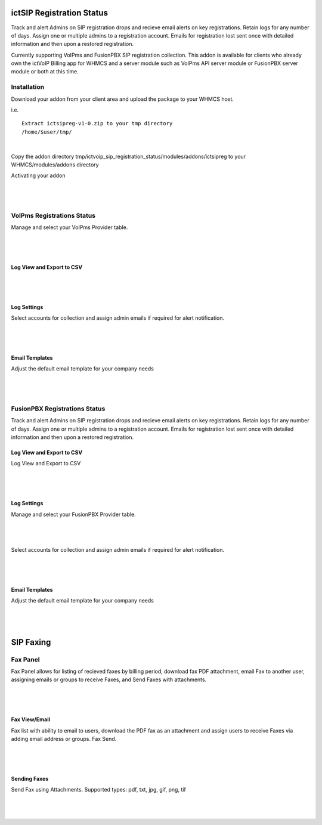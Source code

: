 **************************
ictSIP Registration Status
**************************

Track and alert Admins on SIP registration drops and recieve email alerts on key registrations. Retain logs for any number of days. Assign one or multiple admins to a registration account. Emails for registration lost sent once with detailed information and then upon a restored registration.

Currently supporting VoIPms and FusionPBX SIP registration collection. This addon is available for clients who already own the ictVoIP Billing app for WHMCS and a server module such as VoIPms API server module or FusionPBX server module or both at this time.

Installation
**************

Download your addon from your client area and upload the package to your WHMCS host.

i.e.

::

 Extract ictsipreg-v1-0.zip to your tmp directory
 /home/$user/tmp/

|

Copy the addon directory tmp/ictvoip_sip_registration_status/modules/addons/ictsipreg to your WHMCS/modules/addons directory

Activating your addon

|

 .. image:: ../_static/images/ictsipreg/SIP_Reg_Activation.png
        :scale: 45%
        :align: center
        :alt: Package Rates
        
|



VoIPms Registrations Status
***************************

Manage and select your VoIPms Provider table.

|

 .. image:: ../_static/images/ictsipreg/Provider_Selection.png
        :scale: 50%
        :align: center
        :alt: Custom Rates
        
|


Log View and Export to CSV
###########################

|

 .. image:: ../_static/images/ictsipreg/Log_View.png
        :scale: 45%
        :align: center
        :alt: Package Rates
        
|



Log Settings
############

Select accounts for collection and assign admin emails if required for alert notification.

|

 .. image:: ../_static/images/ictsipreg/Log_Settings2.png
        :scale: 50%
        :align: center
        :alt: Custom Rates
        
|

Email Templates
################

Adjust the default email template for your company needs

|

 .. image:: ../_static/images/ictsipreg/Email_Templates.png
        :scale: 50%
        :align: center
        :alt: Custom Rates
        
|





FusionPBX Registrations Status
******************************

Track and alert Admins on SIP registration drops and recieve email alerts on key registrations. Retain logs for any number of days. Assign one or multiple admins to a registration account. Emails for registration lost sent once with detailed information and then upon a restored registration.


Log View and Export to CSV
###########################

Log View and Export to CSV

|

 .. image:: ../_static/images/ictsipreg/log_view_fpbx.png
        :scale: 45%
        :align: center
        :alt: Package Rates
        
|


Log Settings
############

Manage and select your FusionPBX Provider table.

|

 .. image:: ../_static/images/ictsipreg/provider_fpbx.png
        :scale: 50%
        :align: center
        :alt: Custom Rates
        
|


Select accounts for collection and assign admin emails if required for alert notification.

|

 .. image:: ../_static/images/ictsipreg/log_settings_fpbx.png
        :scale: 50%
        :align: center
        :alt: Custom Rates
        
|

Email Templates
###############

Adjust the default email template for your company needs

|

 .. image:: ../_static/images/ictsipreg/email_templates_fpbx.png
        :scale: 50%
        :align: center
        :alt: Custom Rates
        
|



**********
SIP Faxing
**********

Fax Panel
*********

Fax Panel allows for listing of recieved faxes by billing period, download fax PDF attachment, email Fax to another user, assigning emails or groups to receive Faxes, and Send Faxes with attachments.


|

 .. image:: ../_static/images/clientarea/FaxPanel.png 
        :scale: 40%
        :align: center
        :alt: Client CDRs
        
|

Fax View/Email
##############

Fax list with ability to email to users, download the PDF fax as an attachment and assign users to receive Faxes via adding email address or groups. Fax Send.


|

 .. image:: ../_static/images/clientarea/faxlist.png 
        :scale: 40%
        :align: center
        :alt: Client CDRs
        
|

Sending Faxes
#############

Send Fax using Attachments. Supported types: pdf, txt, jpg, gif, png, tif

|

 .. image:: ../_static/images/clientarea/sendfax.png 
        :scale: 40%
        :align: center
        :alt: Client CDRs
        
|

